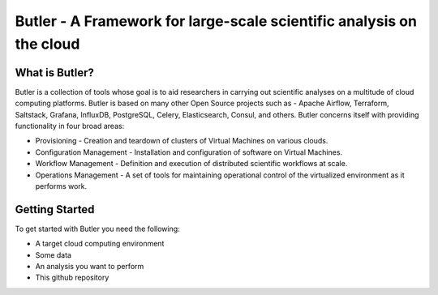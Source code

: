#####################################################################
Butler - A Framework for large-scale scientific analysis on the cloud
#####################################################################


===============
What is Butler?
===============

Butler is a collection of tools whose goal is to aid researchers in carrying out scientific analyses on a multitude of cloud computing platforms. Butler is based on many other Open Source projects such as - Apache Airflow, Terraform, Saltstack, Grafana, InfluxDB, PostgreSQL, Celery, Elasticsearch, Consul, and others. Butler concerns itself with providing functionality in four broad areas:

* Provisioning - Creation and teardown of clusters of Virtual Machines on various clouds.
* Configuration Management - Installation and configuration of software on Virtual Machines.
* Workflow Management - Definition and execution of distributed scientific workflows at scale.
* Operations Management - A set of tools for maintaining operational control of the virtualized environment as it performs work.

===============
Getting Started
===============

To get started with Butler you need the following:

* A target cloud computing environment
* Some data
* An analysis you want to perform
* This github repository

